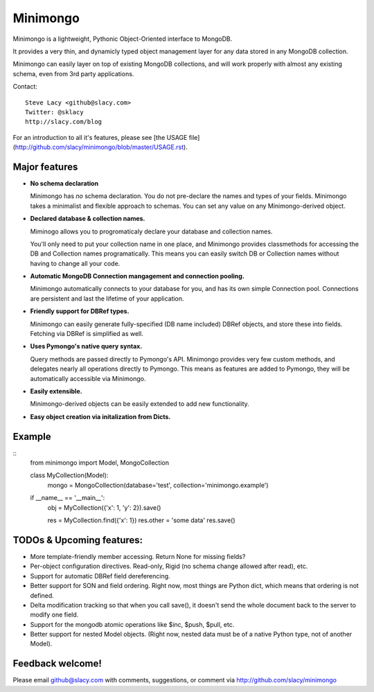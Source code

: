 Minimongo
===========

Minimongo is a lightweight, Pythonic Object-Oriented interface to MongoDB.

It provides a very thin, and dynamicly typed object management layer for any
data stored in any MongoDB collection.

Minimongo can easily layer on top of existing MongoDB collections, and will
work properly with almost any existing schema, even from 3rd party
applications.

Contact:
::
    Steve Lacy <github@slacy.com>
    Twitter: @sklacy
    http://slacy.com/blog
::

For an introduction to all it's features, please see [the USAGE
file](http://github.com/slacy/minimongo/blob/master/USAGE.rst).

Major features
--------------

* **No schema declaration**

  Minimongo has *no* schema declaration.  You do not pre-declare the names
  and types of your fields.  Minimongo takes a minimalist and flexible
  approach to schemas.  You can set any value on any Minimongo-derived
  object.

* **Declared database & collection names.**

  Miminogo allows you to progromaticaly declare your database and collection
  names.

  You'll only need to put your collection name in one place, and Minimongo
  provides classmethods for accessing the DB and Collection names
  programatically.  This means you can easily switch DB or Collection names
  without having to change all your code.

* **Automatic MongoDB Connection mangagement and connection pooling.**

  Minimongo automatically connects to your database for you, and has its own
  simple Connection pool.  Connections are persistent and last the lifetime
  of your application.

* **Friendly support for DBRef types.**

  Minimongo can easily generate fully-specified (DB name included) DBRef
  objects, and store these into fields.  Fetching via DBRef is simplified as
  well.

* **Uses Pymongo's native query syntax.**

  Query methods are passed directly to Pymongo's API.  Minimongo provides
  very few custom methods, and delegates nearly all operations directly to
  Pymongo.  This means as features are added to Pymongo, they will be
  automatically accessible via Minimongo.

* **Easily extensible.**

  Minimongo-derived objects can be easily extended to add new functionality.

* **Easy object creation via initalization from Dicts.**


Example
-------

::
    from minimongo import Model, MongoCollection

    class MyCollection(Model):
        mongo = MongoCollection(database='test', collection='minimongo.example')

    if __name__ == '__main__':
        obj = MyCollection({'x': 1, 'y': 2}).save()

        res = MyCollection.find({'x': 1})
        res.other = 'some data'
        res.save()
::

TODOs & Upcoming features:
--------------------------

* More template-friendly member accessing.  Return None for missing fields?

* Per-object configuration directives.  Read-only, Rigid (no schema change
  allowed after read), etc.

* Support for automatic DBRef field dereferencing.

* Better support for SON and field ordering.  Right now, most things are
  Python dict, which means that ordering is not defined.

* Delta modification tracking so that when you call save(), it doesn't send
  the whole document back to the server to modify one field.

* Support for the mongodb atomic operations like $inc, $push, $pull, etc.

* Better support for nested Model objects. (Right now, nested data must be
  of a native Python type, not of another Model).

Feedback welcome!
-----------------

Please email github@slacy.com with comments, suggestions, or comment via
http://github.com/slacy/minimongo

